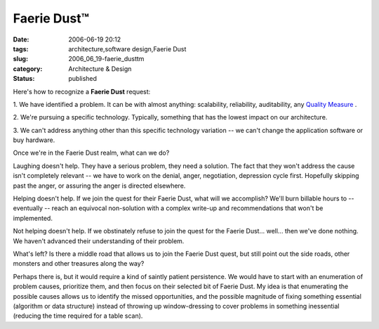 Faerie Dust™
============

:date: 2006-06-19 20:12
:tags: architecture,software design,Faerie Dust
:slug: 2006_06_19-faerie_dusttm
:category: Architecture & Design
:status: published





Here's how to recognize a
**Faerie Dust**
request:



1.  We have identified a
problem.  It can be with almost anything: scalability, reliability,
auditability, any `Quality Measure <http://www.sei.cmu.edu/str/taxonomies/view_qm.html>`_ .


2.  We're pursuing a specific technology. 
Typically, something that has the lowest impact on our
architecture.

3.  We can't address anything
other than this specific technology variation -- we can't change the application
software or buy hardware.



Once we're in
the Faerie Dust realm, what can we
do?



Laughing doesn't help.  They have a
serious problem, they need a solution.  The fact that they won't address the
cause isn't completely relevant -- we have to work on the denial, anger,
negotiation, depression cycle first.  Hopefully skipping past the anger, or
assuring the anger is directed
elsewhere.



Helping doesn't help.  If we
join the quest for their Faerie Dust, what will we accomplish?  We'll burn
billable hours to -- eventually -- reach an equivocal non-solution with a
complex write-up and recommendations that won't be
implemented.



Not helping doesn't help. 
If we obstinately refuse to join the quest for the Faerie Dust... well... then
we've done nothing.  We haven't advanced their understanding of their
problem.



What's left?  Is there a
middle road that allows us to join the Faerie Dust quest, but still point out
the side roads, other monsters and other treasures along the
way?



Perhaps there is, but it would
require a kind of saintly patient persistence.  We would have to start with an
enumeration of problem causes, prioritize them, and then focus on their selected
bit of Faerie Dust.  My idea is that enumerating the possible causes allows us
to identify the missed opportunities, and the possible magnitude of fixing
something essential (algorithm or data structure) instead of throwing up
window-dressing to cover problems in something inessential (reducing the time
required for a table scan). 








